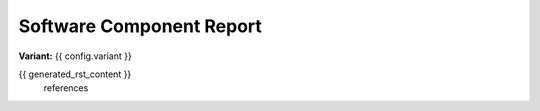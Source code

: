 Software Component Report
=========================

**Variant:** {{ config.variant }}

{{ generated_rst_content }}
    references
